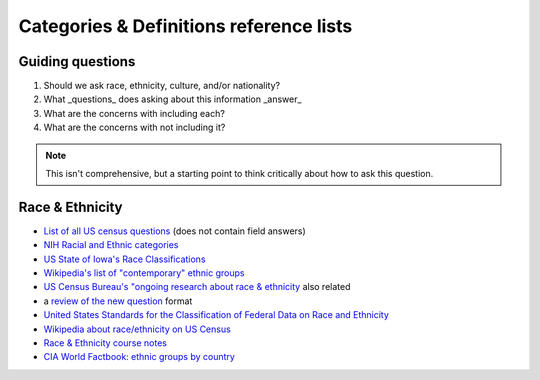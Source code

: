 ------------------------------------------------------
Categories & Definitions reference lists
------------------------------------------------------

Guiding questions
.......................................
1. Should we ask race, ethnicity, culture, and/or nationality?
2. What _questions_ does asking about this information _answer_
3. What are the concerns with including each?
4. What are the concerns with not including it?

.. note::

   This isn't comprehensive, but a starting point to think critically about how to ask this question.


Race & Ethnicity
.......................................

- `List of all US census questions <https://www.census.gov/history/www/through_the_decades/index_of_questions/>`_ (does not contain field answers)
- `NIH Racial and Ethnic categories <https://grants.nih.gov/grants/guide/notice-files/NOT-OD-15-089.html>`_
- `US State of Iowa's Race Classifications <http://www.iowadatacenter.org/aboutdata/raceclassification>`_
- `Wikipedia's list of "contemporary" ethnic groups <https://en.wikipedia.org/wiki/List_of_contemporary_ethnic_groups>`_
- `US Census Bureau's "ongoing research about race & ethnicity <https://www.census.gov/about/our-research/race-ethnicity.html>`_ also related
- a `review of the new question <http://www.pewresearch.org/fact-tank/2015/06/18/census-considers-new-approach-to-asking-about-race-by-not-using-the-term-at-all/>`_ format
- `United States Standards for the Classification of Federal Data on Race and Ethnicity <https://www.whitehouse.gov/omb/fedreg_race-ethnicity>`_
- `Wikipedia about race/ethnicity on US Census <https://en.wikipedia.org/wiki/Race_and_ethnicity_in_the_United_States_Census>`_
- `Race & Ethnicity course notes <http://www.radford.edu/~jaspelme/minority-groups/past_courses/Race%20vs.%20Ethnicity%20&%20Culture%20handout.pdf>`_
- `CIA World Factbook: ethnic groups by country <https://www.cia.gov/library/publications/the-world-factbook/fields/2075.html>`_

.. todo::

   - look at Directive 15.
   - look at Canadian / European census items.
